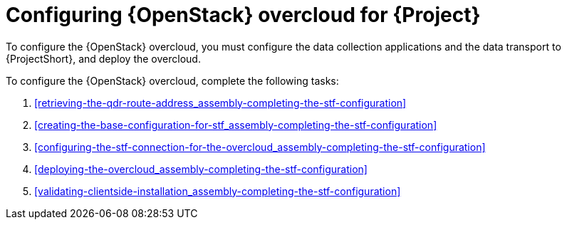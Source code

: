 // Module included in the following assemblies:
//
// <List assemblies here, each on a new line>

// This module can be included from assemblies using the following include statement:
// include::<path>/proc_configuring-red-hat-openstack-platform-overcloud-for-stf.adoc[leveloffset=+1]

// The file name and the ID are based on the module title. For example:
// * file name: proc_doing-procedure-a.adoc
// * ID: [id='proc_doing-procedure-a_{context}']
// * Title: = Doing procedure A
//
// The ID is used as an anchor for linking to the module. Avoid changing
// it after the module has been published to ensure existing links are not
// broken.
//
// The `context` attribute enables module reuse. Every module's ID includes
// {context}, which ensures that the module has a unique ID even if it is
// reused multiple times in a guide.
//
// Start the title with a verb, such as Creating or Create. See also
// _Wording of headings_ in _The IBM Style Guide_.
[id="configuring-red-hat-openstack-platform-overcloud-for-stf_{context}"]
= Configuring {OpenStack} overcloud for {Project}

[role="_abstract"]
To configure the {OpenStack} overcloud, you must configure the data collection applications and the data transport to {ProjectShort}, and deploy the overcloud.

To configure the {OpenStack} overcloud, complete the following tasks:

. xref:retrieving-the-qdr-route-address_assembly-completing-the-stf-configuration[]
. xref:creating-the-base-configuration-for-stf_assembly-completing-the-stf-configuration[]
. xref:configuring-the-stf-connection-for-the-overcloud_assembly-completing-the-stf-configuration[]
. xref:deploying-the-overcloud_assembly-completing-the-stf-configuration[]
. xref:validating-clientside-installation_assembly-completing-the-stf-configuration[]

ifdef::include_when_16_1[]
.Additional resources

* To collect data through {MessageBus}, see https://access.redhat.com/documentation/en-us/red_hat_openstack_platform/16.1/html-single/monitoring_tools_configuration_guide/index#amqp1[The amqp1 plug-in] in the _Monitoring Tools Configuration_ guide.

endif::include_when_16_1[]